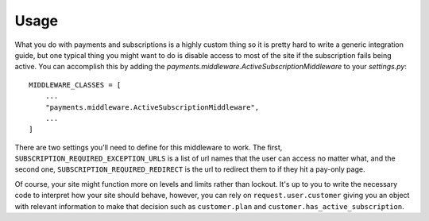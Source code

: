 .. _usage:

Usage
=====

What you do with payments and subscriptions is a highly custom thing so it is pretty
hard to write a generic integration guide, but one typical thing you might want to do
is disable access to most of the site if the subscription fails being active. You can
accomplish this by adding the `payments.middleware.ActiveSubscriptionMiddleware`
to your `settings.py`::

    MIDDLEWARE_CLASSES = [
        ...
        "payments.middleware.ActiveSubscriptionMiddleware",
        ...
    ]

There are two settings you'll need to define for this middleware to work. The first,
``SUBSCRIPTION_REQUIRED_EXCEPTION_URLS`` is a list of url names that the user can
access no matter what, and the second one, ``SUBSCRIPTION_REQUIRED_REDIRECT`` is the url
to redirect them to if they hit a pay-only page.

Of course, your site might function more on levels and limits rather than lockout. It's up
to you to write the necessary code to interpret how your site should behave, however, you
can rely on ``request.user.customer`` giving you an object with relevant information to
make that decision such as ``customer.plan`` and ``customer.has_active_subscription``.
